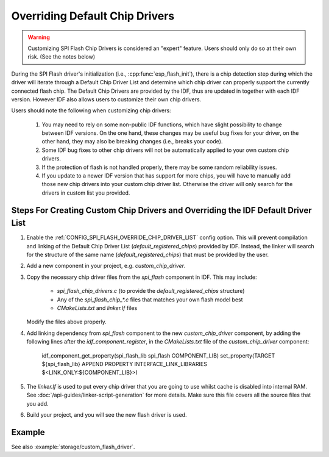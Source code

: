 Overriding Default Chip Drivers
===============================

.. warning::
   Customizing SPI Flash Chip Drivers is considered an "expert" feature. Users should only do so at their own risk. (See the notes below)

During the SPI Flash driver's initialization (i.e., :cpp:func:`esp_flash_init`), there is a chip detection step during which the driver will iterate through a Default Chip Driver List and determine which chip driver can properly support the currently connected flash chip. The Default Chip Drivers are provided by the IDF, thus are updated in together with each IDF version. However IDF also allows users to customize their own chip drivers.

Users should note the following when customizing chip drivers:

   1. You may need to rely on some non-public IDF functions, which have slight possibility to change between IDF versions. On the one hand, these changes may be useful bug fixes for your driver, on the other hand, they may also be breaking changes (i.e., breaks your code).
   2. Some IDF bug fixes to other chip drivers will not be automatically applied to your own custom chip drivers.
   3. If the protection of flash is not handled properly, there may be some random reliability issues.
   4. If you update to a newer IDF version that has support for more chips, you will have to manually add those new chip drivers into your custom chip driver list. Otherwise the driver will only search for the drivers in custom list you provided.


Steps For Creating Custom Chip Drivers and Overriding the IDF Default Driver List
---------------------------------------------------------------------------------

1. Enable the :ref:`CONFIG_SPI_FLASH_OVERRIDE_CHIP_DRIVER_LIST` config option. This will prevent compilation and linking of the Default Chip Driver List (`default_registered_chips`) provided by IDF. Instead, the linker will search for the structure of the same name (`default_registered_chips`) that must be provided by the user.
2. Add a new component in your project, e.g. `custom_chip_driver`.
3. Copy the necessary chip driver files from the `spi_flash` component in IDF. This may include:

    - `spi_flash_chip_drivers.c` (to provide the `default_registered_chips` structure)
    - Any of the `spi_flash_chip_*.c` files that matches your own flash model best
    - `CMakeLists.txt` and `linker.lf` files

   Modify the files above properly.

4. Add linking dependency from `spi_flash` component to the new `custom_chip_driver` component, by adding the following lines after the `idf_component_register`, in the `CMakeLists.txt` file of the `custom_chip_driver` component:

      idf_component_get_property(spi_flash_lib spi_flash COMPONENT_LIB)
      set_property(TARGET ${spi_flash_lib} APPEND PROPERTY INTERFACE_LINK_LIBRARIES $<LINK_ONLY:${COMPONENT_LIB}>)

5. The `linker.lf` is used to put every chip driver that you are going to use whilst cache is disabled into internal RAM. See :doc:`/api-guides/linker-script-generation` for more details. Make sure this file covers all the source files that you add.

6. Build your project, and you will see the new flash driver is used.

Example
-------

See also :example:`storage/custom_flash_driver`.
